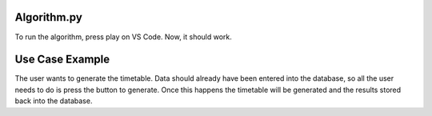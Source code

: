 Algorithm.py
----------------

To run the algorithm, press play on VS Code. Now, it should work. 

Use Case Example
-----------------

The user wants to generate the timetable. Data should already have been entered into the database, so all the user needs to do is press the button to generate. Once this happens the timetable will be generated and the results stored back into the database.
